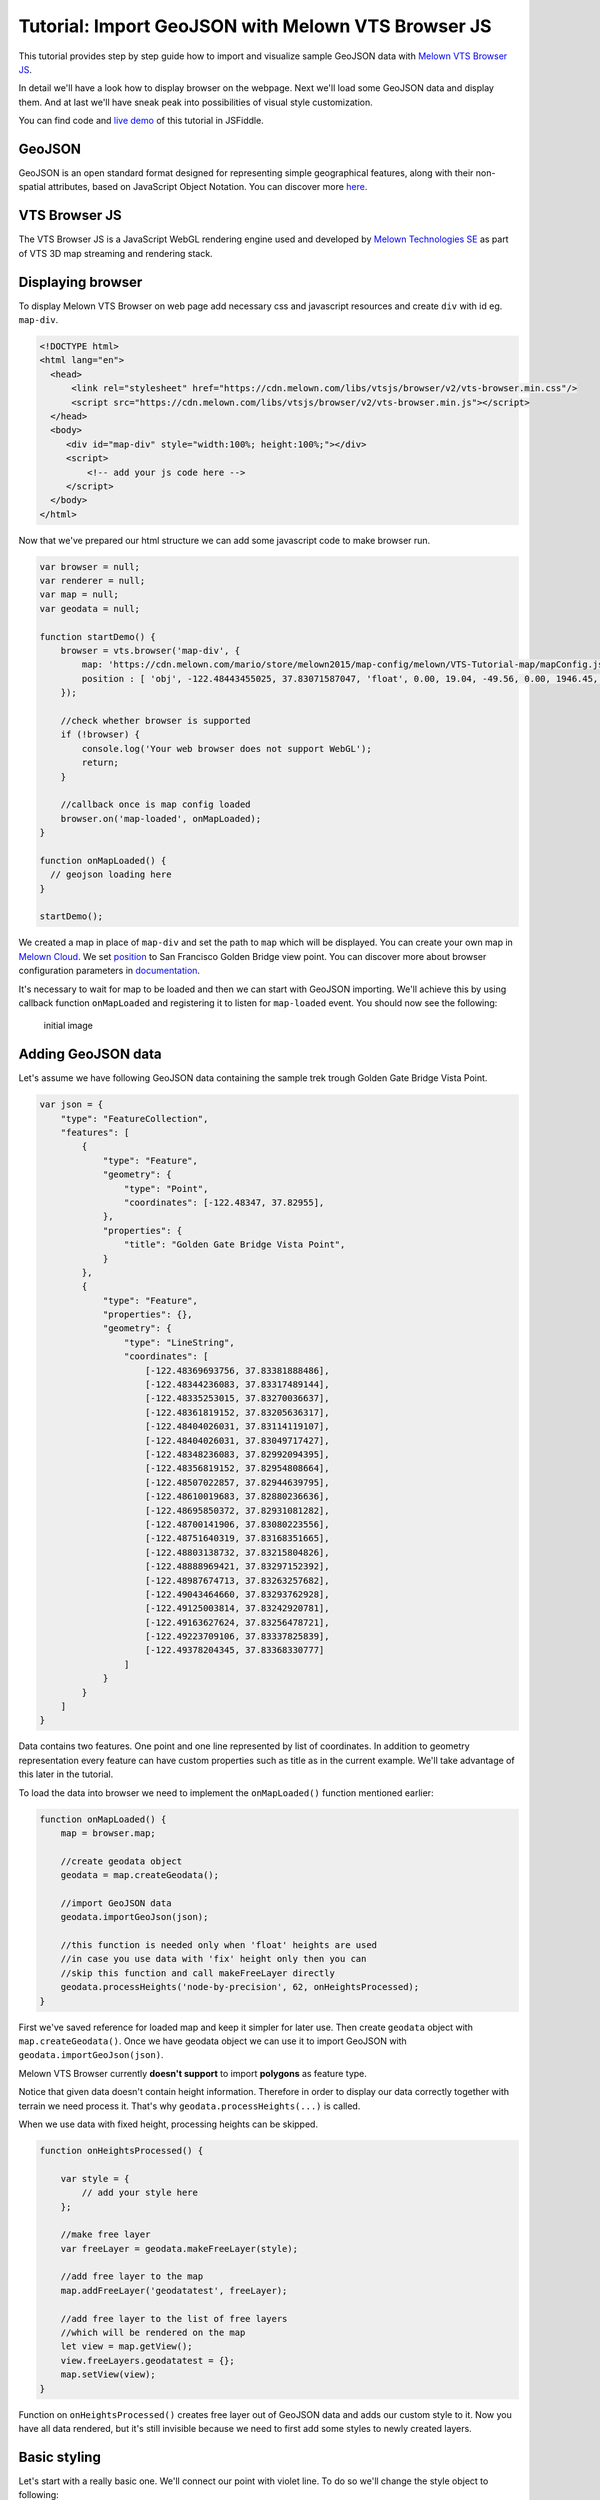 Tutorial: Import GeoJSON with Melown VTS Browser JS
===================================================

This tutorial provides step by step guide how to import and visualize
sample GeoJSON data with `Melown VTS Browser
JS <https://github.com/Melown/vts-browser-js>`__.

In detail we'll have a look how to display browser on the webpage. Next
we'll load some GeoJSON data and display them. And at last we'll have
sneak peak into possibilities of visual style customization.

You can find code and `live demo <https://jsfiddle.net/1xf3bxz9/>`__ of
this tutorial in JSFiddle.

GeoJSON
~~~~~~~

GeoJSON is an open standard format designed for representing simple
geographical features, along with their non-spatial attributes, based on
JavaScript Object Notation. You can discover more
`here <http://geojson.org/>`__.

VTS Browser JS
~~~~~~~~~~~~~~

The VTS Browser JS is a JavaScript WebGL rendering engine used and
developed by `Melown Technologies SE <http://melown.com>`__ as part of
VTS 3D map streaming and rendering stack.

Displaying browser
~~~~~~~~~~~~~~~~~~

To display Melown VTS Browser on web page add necessary css and
javascript resources and create ``div`` with id eg. ``map-div``.

.. code:: html

    <!DOCTYPE html>
    <html lang="en">
      <head>
          <link rel="stylesheet" href="https://cdn.melown.com/libs/vtsjs/browser/v2/vts-browser.min.css"/>
          <script src="https://cdn.melown.com/libs/vtsjs/browser/v2/vts-browser.min.js"></script>
      </head>
      <body>
         <div id="map-div" style="width:100%; height:100%;"></div>
         <script>
             <!-- add your js code here -->
         </script>
      </body>
    </html>

Now that we've prepared our html structure we can add some javascript
code to make browser run.

.. code:: javascript

    var browser = null;
    var renderer = null;
    var map = null;
    var geodata = null;

    function startDemo() {
        browser = vts.browser('map-div', {
            map: 'https://cdn.melown.com/mario/store/melown2015/map-config/melown/VTS-Tutorial-map/mapConfig.json',
            position : [ 'obj', -122.48443455025, 37.83071587047, 'float', 0.00, 19.04, -49.56, 0.00, 1946.45, 55.00 ]
        });

        //check whether browser is supported
        if (!browser) {
            console.log('Your web browser does not support WebGL');
            return;
        }

        //callback once is map config loaded
        browser.on('map-loaded', onMapLoaded);
    }

    function onMapLoaded() {
      // geojson loading here
    }

    startDemo();

We created a map in place of ``map-div`` and set the path to ``map``
which will be displayed. You can create your own map in `Melown
Cloud <https://www.melown.com/cloud>`__. We set
`position <https://github.com/Melown/vts-browser-js/wiki/VTS-Browser-Map-API#position>`__
to San Francisco Golden Bridge view point. You can discover more about
browser configuration parameters in
`documentation <https://github.com/Melown/vts-browser-js/wiki/VTS-Browser-Map-API#definition-of-view>`__.

It's necessary to wait for map to be loaded and then we can start with
GeoJSON importing. We'll achieve this by using callback function
``onMapLoaded`` and registering it to listen for ``map-loaded`` event.
You should now see the following:

.. figure:: ./geojson-initial.png
   :alt: initial image

   initial image

Adding GeoJSON data
~~~~~~~~~~~~~~~~~~~

Let's assume we have following GeoJSON data containing the sample trek
trough Golden Gate Bridge Vista Point.

.. code:: javascript

    var json = {
        "type": "FeatureCollection",
        "features": [
            {
                "type": "Feature",
                "geometry": {
                    "type": "Point",
                    "coordinates": [-122.48347, 37.82955],
                },
                "properties": {
                    "title": "Golden Gate Bridge Vista Point",
                }
            },
            {
                "type": "Feature",
                "properties": {},
                "geometry": {
                    "type": "LineString",
                    "coordinates": [
                        [-122.48369693756, 37.83381888486],
                        [-122.48344236083, 37.83317489144],
                        [-122.48335253015, 37.83270036637],
                        [-122.48361819152, 37.83205636317],
                        [-122.48404026031, 37.83114119107],
                        [-122.48404026031, 37.83049717427],
                        [-122.48348236083, 37.82992094395],
                        [-122.48356819152, 37.82954808664],
                        [-122.48507022857, 37.82944639795],
                        [-122.48610019683, 37.82880236636],
                        [-122.48695850372, 37.82931081282],
                        [-122.48700141906, 37.83080223556],
                        [-122.48751640319, 37.83168351665],
                        [-122.48803138732, 37.83215804826],
                        [-122.48888969421, 37.83297152392],
                        [-122.48987674713, 37.83263257682],
                        [-122.49043464660, 37.83293762928],
                        [-122.49125003814, 37.83242920781],
                        [-122.49163627624, 37.83256478721],
                        [-122.49223709106, 37.83337825839],
                        [-122.49378204345, 37.83368330777]
                    ]
                }
            }
        ]
    }

Data contains two features. One point and one line represented by list
of coordinates. In addition to geometry representation every feature can
have custom properties such as title as in the current example. We'll
take advantage of this later in the tutorial.

To load the data into browser we need to implement the ``onMapLoaded()``
function mentioned earlier:

.. code:: javascript

    function onMapLoaded() {
        map = browser.map;
        
        //create geodata object
        geodata = map.createGeodata();

        //import GeoJSON data
        geodata.importGeoJson(json);

        //this function is needed only when 'float' heights are used
        //in case you use data with 'fix' height only then you can
        //skip this function and call makeFreeLayer directly
        geodata.processHeights('node-by-precision', 62, onHeightsProcessed);
    }

First we've saved reference for loaded map and keep it simpler for later
use. Then create ``geodata`` object with ``map.createGeodata()``. Once
we have geodata object we can use it to import GeoJSON with
``geodata.importGeoJson(json)``.

Melown VTS Browser currently **doesn't support** to import **polygons**
as feature type.

Notice that given data doesn't contain height information. Therefore in
order to display our data correctly together with terrain we need
process it. That's why ``geodata.processHeights(...)`` is called.

When we use data with fixed height, processing heights can be skipped.

.. code:: javascript

    function onHeightsProcessed() {

        var style = {
            // add your style here
        };

        //make free layer
        var freeLayer = geodata.makeFreeLayer(style);

        //add free layer to the map
        map.addFreeLayer('geodatatest', freeLayer);

        //add free layer to the list of free layers
        //which will be rendered on the map
        let view = map.getView();
        view.freeLayers.geodatatest = {};
        map.setView(view);
    }

Function on ``onHeightsProcessed()`` creates free layer out of GeoJSON
data and adds our custom style to it. Now you have all data rendered,
but it's still invisible because we need to first add some styles to
newly created layers.

Basic styling
~~~~~~~~~~~~~

Let's start with a really basic one. We'll connect our point with violet
line. To do so we'll change the style object to following:

::

    var style = {
        layers: {
            "track-line" : {
                "filter" : ["==", "#type", "line"],
                "line": true,
                "line-width" : 4,
                "line-color": [255,0,255,255]
            }
        }
    };

.. figure:: ./geojson-basic.png
   :alt: Basic styling

   Basic styling

``style`` now contains property ``layers`` which is works as container
component for all layers we want to add to map. Direct children of
``layers`` can have totally arbitrary names. In example above I've added
one layer group and named it ``track-line``. Layer group can have
multiple properties you can check them
`here <https://github.com/Melown/vts-browser-js/wiki/VTS-Geodata-Format#layers-structure>`__.
Most important one is ``filter``.

Filter used to select features from geojson to which we want to apply
set of display rules described in current group. In current example we
are applying display rules to all lines. This filter selects everything
from features where type equals line. With ``"line":true`` we tell that
we want to display current feature as a line. ``line-width`` denominates
line width. And finally we set line color to violet with ``line-color``
which accepts RGBA values as array.

You can find definitive documentation for styles
`here <https://github.com/Melown/vts-browser-js/wiki/VTS-Geodata-Format#geo-layer-styles-structure>`__.

Advanced styling
~~~~~~~~~~~~~~~~

You can notice that added line dives under the surface. This happens due
to imprecise interpolation of line height. We can fix this by adding
``zbuffer-offset`` to ``track-line`` layer. Try to add
``"zbuffer-offset": [-0.5, 0, 0]`` and see the difference.

.. figure:: ./geojson-zbuffer.png
   :alt: Displayed track with ``zbuffer-offset``

   Displayed track with ``zbuffer-offset``

Now we'll improve line's visual style by adding shadow to it.

.. code:: javascript

    var style = {
        layers: {
            "track-line" : {
                "filter" : ["==", "#type", "line"],
                "line": true,
                "line-width" : 4,
                "line-color": [255,0,255,255],
                "zbuffer-offset" : [-0.5,0,0],
                "z-index" : -1
            },
            "track-shadow" : {
                "filter" : ["==", "#type", "line"],
                "line": true,
                "line-width" : 20,
                "line-color": [0,0,0,120],
                "zbuffer-offset" : [-0.5,0,0],
            }
        }
    };

.. figure:: ./geojson-track-shadow.png
   :alt: Added track shadow

   Added track shadow

Okay so far we have managed to visualize feature of type line. But if we
go back to our sample GeoJSON data we'll notice that it contains feature
of type point as well. We'll focus to visualize that one now.

We'll visualize the place with green circle and it's title displayed
above it.

.. code:: javascript

    var style = {
        "constants": {
            "@icon-marker": ['icons', 6, 8, 18, 18]
        },
        "bitmaps": {
            "icons": 'http://maps.google.com/mapfiles/kml/shapes/placemark_circle.png'
        },
        "layers": {
             "track-line": { ...},
             "track-shadow": { ... },
         
             // add new style for point
             "place" : {
                    "filter":["==", "#type", "point"],
                    
                    "icon": true,
                    "icon-source": '@icon-marker',
                    "icon-color": [0,255,0,255],
                    "icon-scale": 2,
                    "icon-origin": 'center-center',
                    
                    "label": true,
                    "label-size": 19,
                    "label-source": "$title",
                    "label-offset": [0,-20],
                    "zbuffer-offset" : [-1,0,0]
              }
    }

I've added 2 new properties to ``style``. The ``bitmap.icons`` defines
url with resource to overlay icon. In ``constants`` we can define
variables that can be reused trough whole style object. Here we define
constant ``@icon-marker`` and select rectangle out of ``icons`` png.
First two numbers in array define top left corner and last two numbers
bottom right corner in image coordinates.

We've also added new layer group ``place`` to ``layers``. Notice that
now we have used different ``filter`` to select all points instead. For
``icon-source`` we have used defined constant. Notice that for
``label-source`` we used ``$title``. This tells layer group to search
for value defined in GeoJSON feature properties. Rest of group
properties should be self-explanatory.

.. figure:: ./geojson-track-point.png
   :alt: Track with point

   Track with point

Thats it for now, you've made it to the end :)

In the `next
tutorial <http://vtsdocs.melown.com/en/latest/tutorials/geojson-part2.html>`__
we'll have a look at the loading from url and extend the track.
